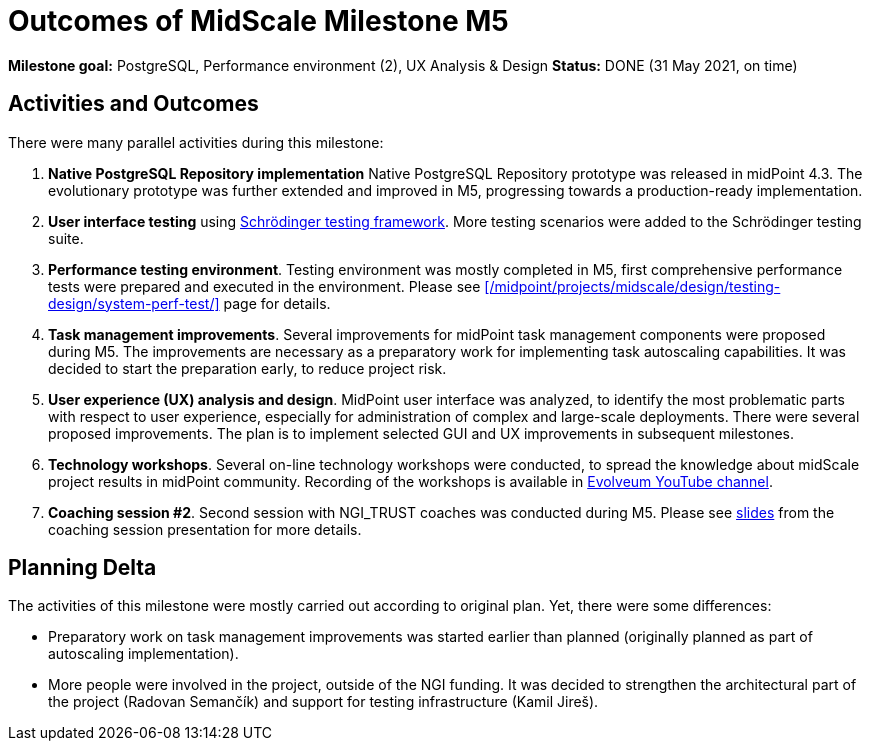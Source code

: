 = Outcomes of MidScale Milestone M5
:page-nav-title: M5

*Milestone goal:* PostgreSQL, Performance environment (2), UX Analysis & Design
*Status:* DONE (31 May 2021, on time)

== Activities and Outcomes

There were many parallel activities during this milestone:

. *Native PostgreSQL Repository implementation*
Native PostgreSQL Repository prototype was released in midPoint 4.3.
The evolutionary prototype was further extended and improved in M5, progressing towards a production-ready implementation.

. *User interface testing* using link:../../design/schrodinger-design/[Schrödinger testing framework].
More testing scenarios were added to the Schrödinger testing suite.

. *Performance testing environment*.
Testing environment was mostly completed in M5, first comprehensive performance tests were prepared and executed in the environment.
Please see xref:/midpoint/projects/midscale/design/testing-design/system-perf-test/[] page for details.

. *Task management improvements*.
Several improvements for midPoint task management components were proposed during M5.
The improvements are necessary as a preparatory work for implementing task autoscaling capabilities.
It was decided to start the preparation early, to reduce project risk.

. *User experience (UX) analysis and design*.
MidPoint user interface was analyzed, to identify the most problematic parts with respect to user experience, especially for administration of complex and large-scale deployments.
There were several proposed improvements.
The plan is to implement selected GUI and UX improvements in subsequent milestones.

. *Technology workshops*.
Several on-line technology workshops were conducted, to spread the knowledge about midScale project results in midPoint community.
Recording of the workshops is available in https://www.youtube.com/channel/UCSDs8qBlv7MgRKRLu1rU_FQ[Evolveum YouTube channel].

. *Coaching session #2*.
Second session with NGI_TRUST coaches was conducted during M5.
Please see link:/midpoint/projects/midscale/project/2021-05-midscale-coaching-2.pdf[slides] from the coaching session presentation for more details.

== Planning Delta

The activities of this milestone were mostly carried out according to original plan.
Yet, there were some differences:

* Preparatory work on task management improvements was started earlier than planned (originally planned as part of autoscaling implementation).

* More people were involved in the project, outside of the NGI funding.
It was decided to strengthen the architectural part of the project (Radovan Semančík) and support for testing infrastructure (Kamil Jireš).
